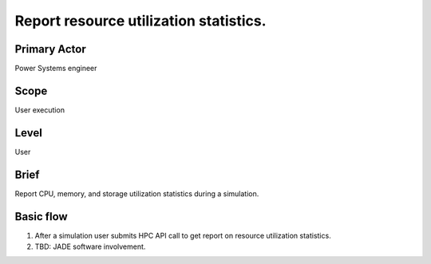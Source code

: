 
Report resource utilization statistics.
***************************************

Primary Actor
=============
Power Systems engineer

Scope
=====
User execution

Level
=====
User

Brief
=====
Report CPU, memory, and storage utilization statistics during a simulation.

Basic flow
==========
#. After a simulation user submits HPC API call to get report on resource
   utilization statistics.
#. TBD: JADE software involvement.
